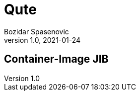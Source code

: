 = Qute
Bozidar Spasenovic
1.0, 2021-01-24
ifndef::sourcedir[:sourcedir: ../src/main/java]
ifndef::imagesdir[:imagesdir: images]
ifndef::backend[:backend: html5]
:icons: font

== Container-Image JIB
